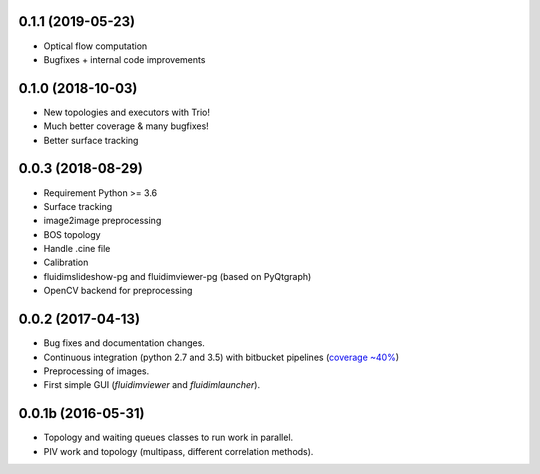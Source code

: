 
0.1.1 (2019-05-23)
------------------

- Optical flow computation
- Bugfixes + internal code improvements

0.1.0 (2018-10-03)
------------------

- New topologies and executors with Trio!
- Much better coverage & many bugfixes!
- Better surface tracking

0.0.3 (2018-08-29)
------------------

- Requirement Python >= 3.6
- Surface tracking
- image2image preprocessing
- BOS topology
- Handle .cine file
- Calibration
- fluidimslideshow-pg and fluidimviewer-pg (based on PyQtgraph)
- OpenCV backend for preprocessing

0.0.2 (2017-04-13)
------------------

- Bug fixes and documentation changes.
- Continuous integration (python 2.7 and 3.5) with bitbucket pipelines
  (`coverage ~40% <https://codecov.io/bb/fluiddyn/fluidimage/branch/default>`_)
- Preprocessing of images.
- First simple GUI (`fluidimviewer` and `fluidimlauncher`).

0.0.1b (2016-05-31)
-------------------

- Topology and waiting queues classes to run work in parallel.
- PIV work and topology (multipass, different correlation methods).
